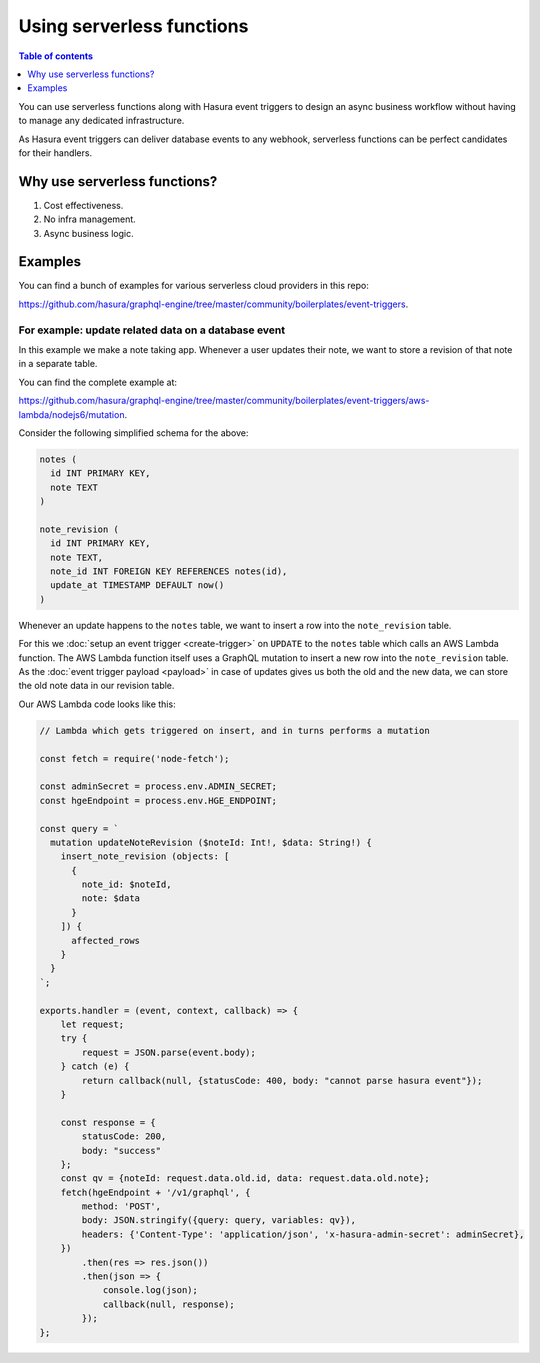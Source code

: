 Using serverless functions
==========================

.. contents:: Table of contents
  :backlinks: none
  :depth: 1
  :local:

You can use serverless functions along with Hasura event triggers to design an async business workflow without
having to manage any dedicated infrastructure.

As Hasura event triggers can deliver database events to any webhook, serverless functions can be perfect candidates
for their handlers.

Why use serverless functions?
-----------------------------
1. Cost effectiveness.
2. No infra management.
3. Async business logic.

Examples
--------

You can find a bunch of examples for various serverless cloud providers in this repo:

https://github.com/hasura/graphql-engine/tree/master/community/boilerplates/event-triggers.

For example: update related data on a database event
^^^^^^^^^^^^^^^^^^^^^^^^^^^^^^^^^^^^^^^^^^^^^^^^^^^^

In this example we make a note taking app. Whenever a user updates their note, we want to store a revision of that
note in a separate table.

You can find the complete example at:

https://github.com/hasura/graphql-engine/tree/master/community/boilerplates/event-triggers/aws-lambda/nodejs6/mutation.

Consider the following simplified schema for the above:

.. code-block:: SQL
   
    notes (
      id INT PRIMARY KEY,
      note TEXT
    )

    note_revision (
      id INT PRIMARY KEY,
      note TEXT,
      note_id INT FOREIGN KEY REFERENCES notes(id),
      update_at TIMESTAMP DEFAULT now()
    )


Whenever an update happens to the ``notes`` table, we want to insert a row into the ``note_revision`` table.

For this we :doc:`setup an event trigger <create-trigger>` on ``UPDATE`` to the ``notes`` table which calls an
AWS Lambda function. The AWS Lambda function itself uses a GraphQL mutation to insert a new row into the
``note_revision`` table. As the :doc:`event trigger payload <payload>` in case of updates gives us both the old and
the new data, we can store the old note data in our revision table.

Our AWS Lambda code looks like this:

.. code-block:: javascript

    // Lambda which gets triggered on insert, and in turns performs a mutation

    const fetch = require('node-fetch');

    const adminSecret = process.env.ADMIN_SECRET;
    const hgeEndpoint = process.env.HGE_ENDPOINT;

    const query = `
      mutation updateNoteRevision ($noteId: Int!, $data: String!) {
        insert_note_revision (objects: [
          {
            note_id: $noteId,
            note: $data
          }
        ]) {
          affected_rows
        }
      }
    `;

    exports.handler = (event, context, callback) => {
        let request;
        try {
            request = JSON.parse(event.body);
        } catch (e) {
            return callback(null, {statusCode: 400, body: "cannot parse hasura event"});
        }

        const response = {
            statusCode: 200,
            body: "success"
        };
        const qv = {noteId: request.data.old.id, data: request.data.old.note};
        fetch(hgeEndpoint + '/v1/graphql', {
            method: 'POST',
            body: JSON.stringify({query: query, variables: qv}),
            headers: {'Content-Type': 'application/json', 'x-hasura-admin-secret': adminSecret},
        })
            .then(res => res.json())
            .then(json => {
                console.log(json);
                callback(null, response);
            });
    };
